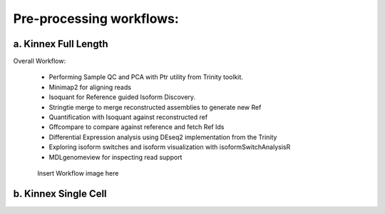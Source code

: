 Pre-processing workflows:
=========================

a. Kinnex Full Length 
----------------------
Overall Workflow:
   
   - Performing Sample QC and PCA with Ptr utility from Trinity toolkit.
   - Minimap2 for aligning reads
   - Isoquant for Reference guided Isoform Discovery.
   - Stringtie merge to merge reconstructed assemblies to generate new Ref
   - Quantification with Isoquant against reconstructed ref
   - Gffcompare to compare against reference and fetch Ref Ids
   - Differential Expression analysis using DEseq2 implementation from the Trinity
   - Exploring isoform switches and isoform visualization with isoformSwitchAnalysisR
   - MDLgenomeview for inspecting read support

.. figure:: _images/preprocess.svg
   :alt: Novel Methods and R&D
   :align: left

Insert Workflow image here

b. Kinnex Single Cell
----------------------